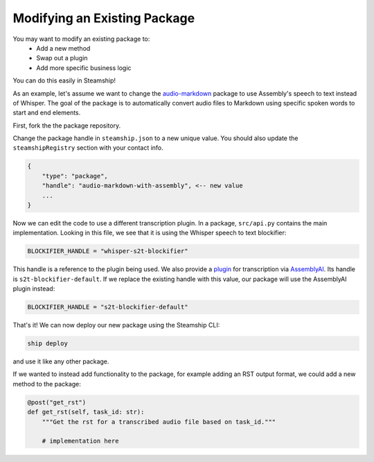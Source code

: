 Modifying an Existing Package
~~~~~~~~~~~~~~~~~~~~~~~~~~~~~~~~~~~~~~~

You may want to modify an existing package to:
 * Add a new method
 * Swap out a plugin
 * Add more specific business logic

You can do this easily in Steamship!

As an example, let's assume we want to change the `audio-markdown <https://github.com/steamship-packages/audio-markdown>`_
package to use Assembly's speech to text instead of Whisper. The goal of the package is to automatically convert
audio files to Markdown using specific spoken words to start and end elements.

First, fork the the package repository.

Change the package handle in ``steamship.json`` to a new unique value.  You should also update the ``steamshipRegistry`` section with your contact info.

.. code-block:: json

    {
        "type": "package",
        "handle": "audio-markdown-with-assembly", <-- new value
        ...
    }


Now we can edit the code to use a different transcription plugin.  In a package, ``src/api.py`` contains the
main implementation. Looking in this file, we see that it is using the Whisper speech to text blockifier:

.. code-block:: python

    BLOCKIFIER_HANDLE = "whisper-s2t-blockifier"


This handle is a reference to the plugin being used.  We also provide a `plugin <https://github.com/steamship-plugins/assemblyai-s2t-blockifier>`_ for transcription
via `AssemblyAI <assemblyai.com>`_.  Its handle is ``s2t-blockifier-default``.  If we replace the existing handle with this value,
our package will use the AssemblyAI plugin instead:

.. code-block:: python

    BLOCKIFIER_HANDLE = "s2t-blockifier-default"

That's it!  We can now deploy our new package using the Steamship CLI:

.. code-block:: bash

    ship deploy

and use it like any other package.

If we wanted to instead add functionality to the package, for example adding an RST output format,
we could add a new method to the package:

.. code-block:: python

    @post("get_rst")
    def get_rst(self, task_id: str):
        """Get the rst for a transcribed audio file based on task_id."""

        # implementation here